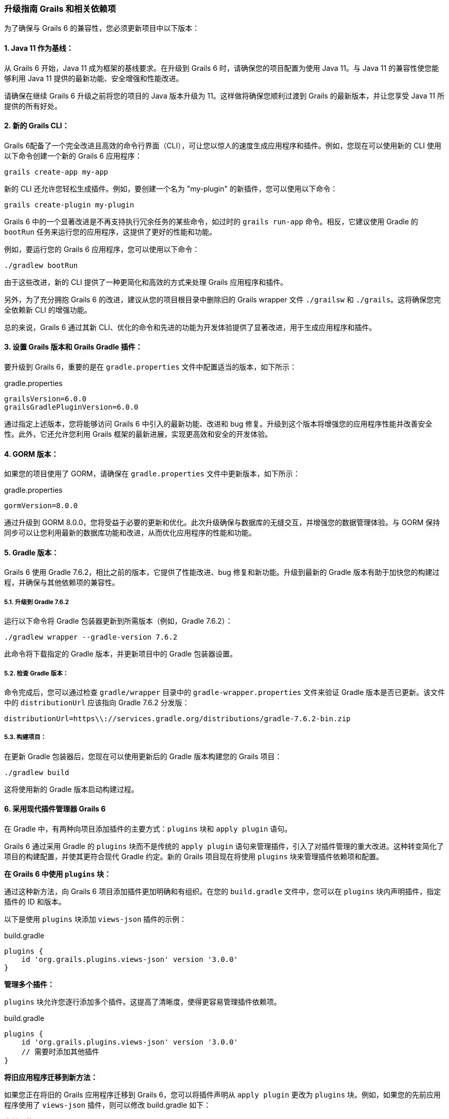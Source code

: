 ### 升级指南 Grails 和相关依赖项

为了确保与 Grails 6 的兼容性，您必须更新项目中以下版本：

#### 1. Java 11 作为基线：

从 Grails 6 开始，Java 11 成为框架的基线要求。在升级到 Grails 6 时，请确保您的项目配置为使用 Java 11。与 Java 11 的兼容性使您能够利用 Java 11 提供的最新功能、安全增强和性能改进。

请确保在继续 Grails 6 升级之前将您的项目的 Java 版本升级为 11。这样做将确保您顺利过渡到 Grails 的最新版本，并让您享受 Java 11 所提供的所有好处。

#### 2. 新的 Grails CLI：

Grails 6配备了一个完全改进且高效的命令行界面（CLI），可让您以惊人的速度生成应用程序和插件。例如，您现在可以使用新的 CLI 使用以下命令创建一个新的 Grails 6 应用程序：

```bash
grails create-app my-app
```

新的 CLI 还允许您轻松生成插件。例如，要创建一个名为 "my-plugin" 的新插件，您可以使用以下命令：

```bash
grails create-plugin my-plugin
```

Grails 6 中的一个显著改进是不再支持执行冗余任务的某些命令，如过时的 `grails run-app` 命令。相反，它建议使用 Gradle 的 `bootRun` 任务来运行您的应用程序，这提供了更好的性能和功能。

例如，要运行您的 Grails 6 应用程序，您可以使用以下命令：

```bash
./gradlew bootRun
```

由于这些改进，新的 CLI 提供了一种更简化和高效的方式来处理 Grails 应用程序和插件。

另外，为了充分拥抱 Grails 6 的改进，建议从您的项目根目录中删除旧的 Grails wrapper 文件 `./grailsw` 和 `./grails`。这将确保您完全依赖新 CLI 的增强功能。

总的来说，Grails 6 通过其新 CLI、优化的命令和先进的功能为开发体验提供了显著改进，用于生成应用程序和插件。

#### 3. 设置 Grails 版本和 Grails Gradle 插件：

要升级到 Grails 6，重要的是在 `gradle.properties` 文件中配置适当的版本，如下所示：

.gradle.properties
```properties
grailsVersion=6.0.0
grailsGradlePluginVersion=6.0.0

```

通过指定上述版本，您将能够访问 Grails 6 中引入的最新功能、改进和 bug 修复。升级到这个版本将增强您的应用程序性能并改善安全性。此外，它还允许您利用 Grails 框架的最新进展，实现更高效和安全的开发体验。

#### 4. GORM 版本：

如果您的项目使用了 GORM，请确保在 `gradle.properties` 文件中更新版本，如下所示：

.gradle.properties
```properties
gormVersion=8.0.0
```

通过升级到 GORM 8.0.0，您将受益于必要的更新和优化。此次升级确保与数据库的无缝交互，并增强您的数据管理体验。与 GORM 保持同步可以让您利用最新的数据库功能和改进，从而优化应用程序的性能和功能。

#### 5. Gradle 版本：

Grails 6 使用 Gradle 7.6.2，相比之前的版本，它提供了性能改进、bug 修复和新功能。升级到最新的 Gradle 版本有助于加快您的构建过程，并确保与其他依赖项的兼容性。

##### 5.1. 升级到 Gradle 7.6.2

运行以下命令将 Gradle 包装器更新到所需版本（例如，Gradle 7.6.2）：

```bash
./gradlew wrapper --gradle-version 7.6.2
```

此命令将下载指定的 Gradle 版本，并更新项目中的 Gradle 包装器设置。

##### 5.2. 检查 Gradle 版本：

命令完成后，您可以通过检查 `gradle/wrapper` 目录中的 `gradle-wrapper.properties` 文件来验证 Gradle 版本是否已更新。该文件中的 `distributionUrl` 应该指向 Gradle 7.6.2 分发版：

```
distributionUrl=https\\://services.gradle.org/distributions/gradle-7.6.2-bin.zip
```

##### 5.3. 构建项目：

在更新 Gradle 包装器后，您现在可以使用更新后的 Gradle 版本构建您的 Grails 项目：

```bash
./gradlew build
```

这将使用新的 Gradle 版本启动构建过程。

#### 6. 采用现代插件管理器 Grails 6

在 Gradle 中，有两种向项目添加插件的主要方式：`plugins` 块和 `apply plugin` 语句。

Grails 6 通过采用 Gradle 的 `plugins` 块而不是传统的 `apply plugin` 语句来管理插件，引入了对插件管理的重大改进。这种转变简化了项目的构建配置，并使其更符合现代 Gradle 约定。新的 Grails 项目现在将使用 `plugins` 块来管理插件依赖项和配置。

**在 Grails 6 中使用 `plugins` 块：**

通过这种新方法，向 Grails 6 项目添加插件更加明确和有组织。在您的 `build.gradle` 文件中，您可以在 `plugins` 块内声明插件，指定插件的 ID 和版本。

以下是使用 `plugins` 块添加 `views-json` 插件的示例：

.build.gradle
```groovy
plugins {
    id 'org.grails.plugins.views-json' version '3.0.0'
}
```

**管理多个插件：**

`plugins` 块允许您逐行添加多个插件。这提高了清晰度，使得更容易管理插件依赖项。

.build.gradle
```groovy
plugins {
    id 'org.grails.plugins.views-json' version '3.0.0'
    // 需要时添加其他插件
}
```

**将旧应用程序迁移到新方法：**

如果您正在将旧的 Grails 应用程序迁移到 Grails 6，您可以将插件声明从 `apply plugin` 更改为 `plugins` 块。例如，如果您的先前应用程序使用了 `views-json` 插件，则可以修改 build.gradle 如下：

**之前（使用 `apply plugin`）：**

.build.gradle
```groovy
apply plugin: 'org.grails.plugins.views-json'
```

**之后（在 Grails 6 中使用 `plugins` 块）：**

.build.gradle
```groovy
plugins {
    id 'org.grails.plugins.views-json' version '3.0.0'
}
```

通过采用 `plugins` 块，您的 Grails 6 项目将遵循现代 Gradle 约定，从而更容易管理插件依赖项和配置。这种新方法保持一致性并增强项目的整体结构，确保开发过程更加顺畅和高效。

##### 6.2. 使用 pluginManagement 块

从 `build.gradle` 文件中的 `apply plugin` 到 `settings.gradle` 文件中的 `pluginManagement` 块是 Grails 6 中引入的重大改变。这一变化是 Grails 采用 Gradle `pluginManagement` 方法的一部分，以实现更好的插件版本控制和项目间的一致性。

在 Grails 之前的版本（Grails 6 之前），开发者通常会使用 `apply plugin` 语法直接在 `build.gradle` 文件中应用插件。例如：

.build.gradle
```groovy
......

apply plugin:"eclipse"
apply plugin:"idea"
apply plugin:"war"
apply plugin:"org.grails.grails-web"
apply plugin:"org.grails.plugins.views-json"
```

然而，在 Grails 6 中，建议的做法是将插件声明移至 `settings.gradle` 文件中的 `pluginManagement` 块。`pluginManagement` 块充当一个中心位置，可以为多项目构建中的所有项目管理插件版本。

**在 pluginManagement 块中配置插件：**

以下是如何在 `pluginManagement` 块中声明 `views-json` 插件：

1. 打开 Grails 6 项目中的 `settings.gradle` 文件。
2. 在 `pluginManagement` 块中添加 `views-json` 插件声明：

.settings.gradle
```groovy
pluginManagement {
    repositories {
        // 添加 Grails 插件仓库以解析 views-json 插件
        maven { url "https://repo.grails.org/grails/core" }
        // 如果需要，可以在此处添加其他仓库
    }

    // 声明 views-json 插件及其版本
    plugins {
        id 'org.grails.plugins.views-json' version '3.0.0'
        // 可在此处声明其他插件
    }
}
```

通过在 `pluginManagement` 块中包括 `views-json` 插件，Grails 6 将确保所有多项目构建中的项目使用指定版本的 `views-json` 插件。这有助于在不同项目中保持 JSON 渲染的一致性，并简化维护和版本控制。

**将旧应用程序迁移到新方法：**

如果您正在将旧的 Grails 应用程序迁移到 Grails 6，您可以将插件声明从 `build.gradle` 文件中的 `apply plugin` 更改为 `插件管理` 块在 `settings.gradle` 文件中，如前面部分所示。

通过采用 `pluginManagement` 块，并在 `settings.gradle` 文件中声明 `views-json` 插件，确保在 Grails 6 生态系统中所有项目中始终使用插件的一致性。该方法简化了插件版本控制，并在处理 Grails 应用程序的 JSON 响应时提高了开发体验。

##### 6.3 Grails采纳"buildSrc"文件夹用于构建脚本依赖

在 Grails 6 之前的版本中，管理构建脚本依赖项（例如 `views-gradle` 插件）通常直接在主 `build.gradle` 文件中完成。这样可以使 Gradle 在生产环境中编译 JSON 视图。开发者会在 `buildscript` 块内定义构建脚本所需的仓库和依赖项：

.build.gradle
```
......

buildscript {
    repositories {
        mavenCentral()
    }
    dependencies {
        // 示例：views-gradle 插件
        classpath "org.grails.plugins:views-gradle:3.0.0"
    }
}

// 应用 views-json 插件
apply plugin: 'views-json'

// 其他配置和依赖项
```

这种方法意味着构建脚本依赖项混合在项目的其他配置中，使得 `build.gradle` 文件变得更长，可能更难以维护。因此，构建脚本部分可能变得混乱，充斥着各种插件依赖项和其他构建逻辑。

随着 Grails 6 的推出，通过使用 `buildSrc` 文件夹来管理构建脚本依赖项有了重大改进。这个专用文件夹提供了一个更有组织的方法来处理构建脚本依赖项、自定义 Gradle 插件和项目特定扩展。

**Grails 6 采用"buildSrc"文件夹的优势**

1. **模块化构建配置：** `buildSrc` 文件夹充当 Grails 应用程序内的一个独立的小型项目，允许您封装构建逻辑、插件和依赖项。关注点的分离提高了构建配置的组织和模块化程度。

2. **简化构建脚本管理：** 通过将构建脚本依赖项移动到 `buildSrc`，您可以保持主要 `build.gradle` 文件的干净，并专注于应用程序的特定要求。这减少了混乱，促进了更简洁明了的构建脚本。

3. **更好的协作性：** `buildSrc` 方法简化了团队内的协作。构建逻辑可以集中并在项目间共享，实现一致和高效的开发流程。

**从 Grails 5 升级**

新的 Grails 6 应用程序使用 `buildSrc/build.gradle`。如果需要进一步配置，`buildSrc` 目录可以托管构建脚本（例如，应用插件或声明依赖项）。Grails 项目中的 `buildSrc` 文件夹遵循特定的树形布局，其中包括 `build.gradle` 文件。以下是该树形布局的外观：

```bash
buildSrc/
├── build.gradle
└── src/
    └── main/
        └── groovy/
```

**让我们看看如何在 Grails 6 中使用 `buildSrc` 文件夹管理 `views-gradle` 插件：**

**步骤 1：创建 buildSrc 文件夹：**

在您的 Grails 6 项目的根目录中创建一个名为 `buildSrc` 的新文件夹。

**步骤 2：添加 buildSrc 脚本：**

在 `buildSrc` 文件夹内创建一个 build.gradle 文件，并指定 `views-gradle` 插件的依赖项：

.buildSrc/build.gradle
```groovy
repositories {
    mavenCentral()
}

dependencies {
    implementation "org.grails.plugins:views-gradle:3.0.0"
}
```

**步骤 3：移除 apply plugin 语句：**

在主 `build.gradle` 文件中，删除与 `views-gradle` 相关的 `buildscript` 块和 `apply plugin` 语句，因为现在在 `buildSrc` 文件夹中管理：

.build.gradle
```groovy
buildscript {
    repositories {
        mavenCentral()
    }
    dependencies {
        classpath "org.grails.plugins:views-gradle:3.0.0"
    }
}

// 这里不需要应用 views-json 插件
// 如果之前存在 views-json 的 apply plugin 语句，请移除它
apply plugin: 'views-json'

// ... 其他配置和依赖项
```

通过使用 `buildSrc` 文件夹，开发者可以将构建脚本依赖项和自定义插件配置从主 `build.gradle` 文件中分离出来。这导致更清晰、更简洁的构建脚本，易于维护和理解。此外，`buildSrc` 方法鼓励模块化，因为构建逻辑和自定义插件可以集中并在项目间共享，促进了更好的团队协作和一致性。

#### 7. MongoDB的GORM同步驱动：

GORM for MongoDB已更新以支持最新的mongodb-driver-sync。如果您正在使用GORM for MongoDB并利用特定的MongoDB驱动程序或低级别的Mongo API功能，请考虑查看https://mongodb.github.io/mongo-java-driver/4.0/upgrading/[升级至4.0驱动程序指南]。

此更新确保了与MongoDB的无缝集成，访问新功能以及与MongoDB数据库交互时的性能提升。

#### 8. 资源管道插件：

在Grails 6中，Asset Pipeline插件更新到了4.3.0版本。Asset Pipeline插件是Grails应用程序的关键组件，负责管理前端资产，如样式表、JavaScript文件和图像。升级到4.3.0版本带来了几项改进和新功能，以增强在Grails项目中管理和处理前端资产的能力。

asset-pipeline插件4.3.0提供了新功能，用于管理和处理前端资产，确保它们被有效地捆绑和提供给用户。

#### 9. Spring 5.3：

Grails 6是建立在Spring 5.3.27之上的。如果您的项目使用了Spring特定的功能，请参考https://github.com/spring-projects/spring-framework/wiki/Upgrading-to-Spring-Framework-5.x#upgrading-to-version-53[升级至Spring 5.3指南]。

Spring 5.3引入了增强和修复Spring框架，为您提供了最新的依赖注入、Web框架和其他与Spring相关的功能改进。

#### 10. Spring Boot 2.7：

Grails 6更新到了Spring Boot 2.7。有关更多信息，请查阅https://github.com/spring-projects/spring-boot/wiki/Spring-Boot-2.7-Release-Notes[Spring Boot 2.7发行说明]。

Spring Boot 2.7带来了新功能、性能改进和兼容性提升，使其成为您的Grails应用程序的坚实基础。

#### 11. Micronaut 3.9.3：

Grails 6附带了Micronaut 3.9.3。如果您正在使用特定的Micronaut功能，请参考https://docs.micronaut.io/3.9.3/guide/index.html#upgrading[升级至Micronaut 3.x指南]。

Micronaut 3.9.3带来了新功能、改进和错误修复，为您的应用程序提供了功能强大且轻量级的微服务框架。

#### 12. Micronaut for Spring 4.5.1：

Grails 6已更新为使用Micronaut for Spring 4.5.1。有关更多信息，请查看https://github.com/micronaut-projects/micronaut-spring/releases/tag/v4.5.1[发布说明]。

Micronaut for Spring 4.5.1在Micronaut和Spring之间提供了无缝集成，使您能够在Grails项目中利用两个框架的优势。